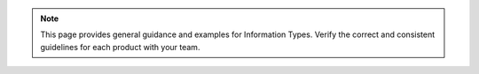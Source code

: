.. note:: 

   This page provides general guidance and examples for Information
   Types. Verify the correct and consistent guidelines for each product
   with your team.
